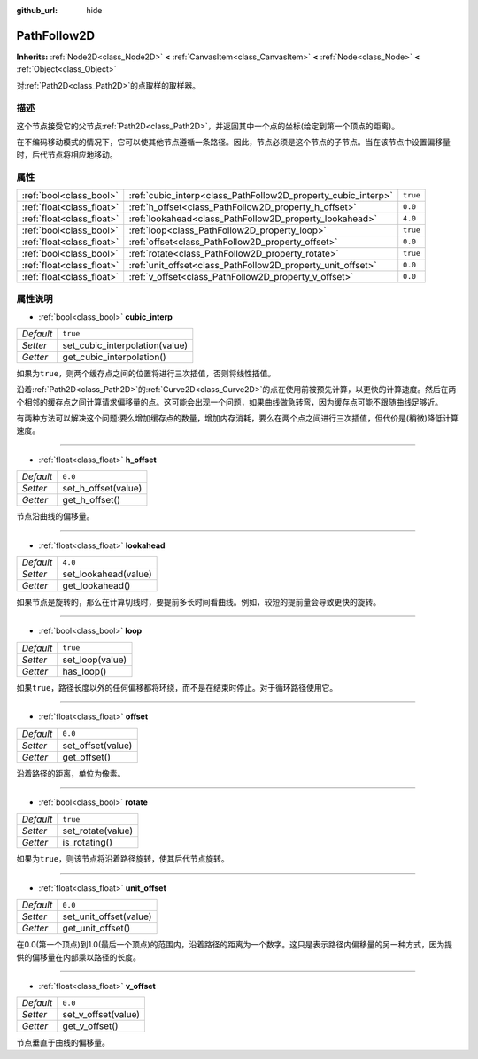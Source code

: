:github_url: hide

.. Generated automatically by doc/tools/make_rst.py in GaaeExplorer's source tree.
.. DO NOT EDIT THIS FILE, but the PathFollow2D.xml source instead.
.. The source is found in doc/classes or modules/<name>/doc_classes.

.. _class_PathFollow2D:

PathFollow2D
============

**Inherits:** :ref:`Node2D<class_Node2D>` **<** :ref:`CanvasItem<class_CanvasItem>` **<** :ref:`Node<class_Node>` **<** :ref:`Object<class_Object>`

对\ :ref:`Path2D<class_Path2D>`\ 的点取样的取样器。

描述
----

这个节点接受它的父节点\ :ref:`Path2D<class_Path2D>`\ ，并返回其中一个点的坐标(给定到第一个顶点的距离)。

在不编码移动模式的情况下，它可以使其他节点遵循一条路径。因此，节点必须是这个节点的子节点。当在该节点中设置偏移量时，后代节点将相应地移动。

属性
----

+---------------------------+---------------------------------------------------------------+----------+
| :ref:`bool<class_bool>`   | :ref:`cubic_interp<class_PathFollow2D_property_cubic_interp>` | ``true`` |
+---------------------------+---------------------------------------------------------------+----------+
| :ref:`float<class_float>` | :ref:`h_offset<class_PathFollow2D_property_h_offset>`         | ``0.0``  |
+---------------------------+---------------------------------------------------------------+----------+
| :ref:`float<class_float>` | :ref:`lookahead<class_PathFollow2D_property_lookahead>`       | ``4.0``  |
+---------------------------+---------------------------------------------------------------+----------+
| :ref:`bool<class_bool>`   | :ref:`loop<class_PathFollow2D_property_loop>`                 | ``true`` |
+---------------------------+---------------------------------------------------------------+----------+
| :ref:`float<class_float>` | :ref:`offset<class_PathFollow2D_property_offset>`             | ``0.0``  |
+---------------------------+---------------------------------------------------------------+----------+
| :ref:`bool<class_bool>`   | :ref:`rotate<class_PathFollow2D_property_rotate>`             | ``true`` |
+---------------------------+---------------------------------------------------------------+----------+
| :ref:`float<class_float>` | :ref:`unit_offset<class_PathFollow2D_property_unit_offset>`   | ``0.0``  |
+---------------------------+---------------------------------------------------------------+----------+
| :ref:`float<class_float>` | :ref:`v_offset<class_PathFollow2D_property_v_offset>`         | ``0.0``  |
+---------------------------+---------------------------------------------------------------+----------+

属性说明
--------

.. _class_PathFollow2D_property_cubic_interp:

- :ref:`bool<class_bool>` **cubic_interp**

+-----------+--------------------------------+
| *Default* | ``true``                       |
+-----------+--------------------------------+
| *Setter*  | set_cubic_interpolation(value) |
+-----------+--------------------------------+
| *Getter*  | get_cubic_interpolation()      |
+-----------+--------------------------------+

如果\ ``为true``\ ，则两个缓存点之间的位置将进行三次插值，否则将线性插值。

沿着\ :ref:`Path2D<class_Path2D>`\ 的\ :ref:`Curve2D<class_Curve2D>`\ 的点在使用前被预先计算，以更快的计算速度。然后在两个相邻的缓存点之间计算请求偏移量的点。这可能会出现一个问题，如果曲线做急转弯，因为缓存点可能不跟随曲线足够近。

有两种方法可以解决这个问题:要么增加缓存点的数量，增加内存消耗，要么在两个点之间进行三次插值，但代价是(稍微)降低计算速度。

----

.. _class_PathFollow2D_property_h_offset:

- :ref:`float<class_float>` **h_offset**

+-----------+---------------------+
| *Default* | ``0.0``             |
+-----------+---------------------+
| *Setter*  | set_h_offset(value) |
+-----------+---------------------+
| *Getter*  | get_h_offset()      |
+-----------+---------------------+

节点沿曲线的偏移量。

----

.. _class_PathFollow2D_property_lookahead:

- :ref:`float<class_float>` **lookahead**

+-----------+----------------------+
| *Default* | ``4.0``              |
+-----------+----------------------+
| *Setter*  | set_lookahead(value) |
+-----------+----------------------+
| *Getter*  | get_lookahead()      |
+-----------+----------------------+

如果节点是旋转的，那么在计算切线时，要提前多长时间看曲线。例如，较短的提前量会导致更快的旋转。

----

.. _class_PathFollow2D_property_loop:

- :ref:`bool<class_bool>` **loop**

+-----------+-----------------+
| *Default* | ``true``        |
+-----------+-----------------+
| *Setter*  | set_loop(value) |
+-----------+-----------------+
| *Getter*  | has_loop()      |
+-----------+-----------------+

如果\ ``true``\ ，路径长度以外的任何偏移都将环绕，而不是在结束时停止。对于循环路径使用它。

----

.. _class_PathFollow2D_property_offset:

- :ref:`float<class_float>` **offset**

+-----------+-------------------+
| *Default* | ``0.0``           |
+-----------+-------------------+
| *Setter*  | set_offset(value) |
+-----------+-------------------+
| *Getter*  | get_offset()      |
+-----------+-------------------+

沿着路径的距离，单位为像素。

----

.. _class_PathFollow2D_property_rotate:

- :ref:`bool<class_bool>` **rotate**

+-----------+-------------------+
| *Default* | ``true``          |
+-----------+-------------------+
| *Setter*  | set_rotate(value) |
+-----------+-------------------+
| *Getter*  | is_rotating()     |
+-----------+-------------------+

如果\ ``为true``\ ，则该节点将沿着路径旋转，使其后代节点旋转。

----

.. _class_PathFollow2D_property_unit_offset:

- :ref:`float<class_float>` **unit_offset**

+-----------+------------------------+
| *Default* | ``0.0``                |
+-----------+------------------------+
| *Setter*  | set_unit_offset(value) |
+-----------+------------------------+
| *Getter*  | get_unit_offset()      |
+-----------+------------------------+

在0.0(第一个顶点)到1.0(最后一个顶点)的范围内，沿着路径的距离为一个数字。这只是表示路径内偏移量的另一种方式，因为提供的偏移量在内部乘以路径的长度。

----

.. _class_PathFollow2D_property_v_offset:

- :ref:`float<class_float>` **v_offset**

+-----------+---------------------+
| *Default* | ``0.0``             |
+-----------+---------------------+
| *Setter*  | set_v_offset(value) |
+-----------+---------------------+
| *Getter*  | get_v_offset()      |
+-----------+---------------------+

节点垂直于曲线的偏移量。

.. |virtual| replace:: :abbr:`virtual (This method should typically be overridden by the user to have any effect.)`
.. |const| replace:: :abbr:`const (This method has no side effects. It doesn't modify any of the instance's member variables.)`
.. |vararg| replace:: :abbr:`vararg (This method accepts any number of arguments after the ones described here.)`
